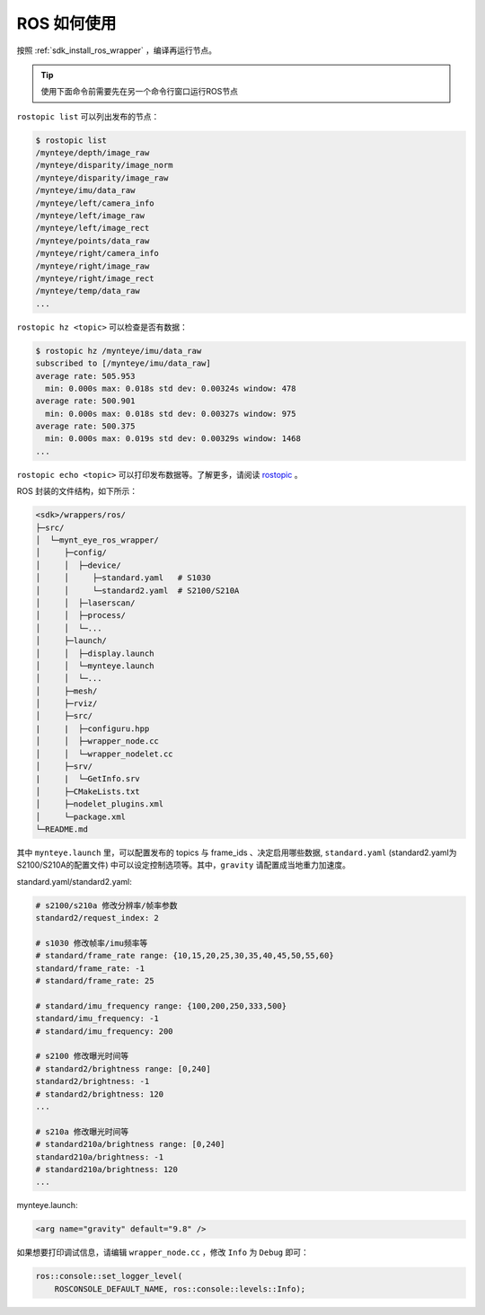 .. _wrapper_ros:

ROS 如何使用
==============

按照 :ref:`sdk_install_ros_wrapper` ，编译再运行节点。

.. tip::

  使用下面命令前需要先在另一个命令行窗口运行ROS节点

``rostopic list`` 可以列出发布的节点：

.. code-block:: bash

  $ rostopic list
  /mynteye/depth/image_raw
  /mynteye/disparity/image_norm
  /mynteye/disparity/image_raw
  /mynteye/imu/data_raw
  /mynteye/left/camera_info
  /mynteye/left/image_raw
  /mynteye/left/image_rect
  /mynteye/points/data_raw
  /mynteye/right/camera_info
  /mynteye/right/image_raw
  /mynteye/right/image_rect
  /mynteye/temp/data_raw
  ...

``rostopic hz <topic>`` 可以检查是否有数据：

.. code-block:: bash

  $ rostopic hz /mynteye/imu/data_raw
  subscribed to [/mynteye/imu/data_raw]
  average rate: 505.953
    min: 0.000s max: 0.018s std dev: 0.00324s window: 478
  average rate: 500.901
    min: 0.000s max: 0.018s std dev: 0.00327s window: 975
  average rate: 500.375
    min: 0.000s max: 0.019s std dev: 0.00329s window: 1468
  ...

``rostopic echo <topic>`` 可以打印发布数据等。了解更多，请阅读 `rostopic <http://wiki.ros.org/rostopic>`_ 。

ROS 封装的文件结构，如下所示：

.. code-block:: none

  <sdk>/wrappers/ros/
  ├─src/
  │  └─mynt_eye_ros_wrapper/
  │     ├─config/
  │     │  ├─device/
  │     │     ├─standard.yaml   # S1030
  │     │     └─standard2.yaml  # S2100/S210A
  │     │  ├─laserscan/
  │     │  ├─process/
  │     │  └─...
  │     ├─launch/
  │     │  ├─display.launch
  │     │  └─mynteye.launch
  │     │  └─...
  │     ├─mesh/
  │     ├─rviz/
  │     ├─src/
  |     |  ├─configuru.hpp
  │     │  ├─wrapper_node.cc
  │     │  └─wrapper_nodelet.cc
  │     ├─srv/
  |     |  └─GetInfo.srv
  │     ├─CMakeLists.txt
  │     ├─nodelet_plugins.xml
  │     └─package.xml
  └─README.md

其中 ``mynteye.launch`` 里，可以配置发布的 topics 与 frame_ids 、决定启用哪些数据, ``standard.yaml`` (standard2.yaml为S2100/S210A的配置文件) 中可以设定控制选项等。其中，``gravity`` 请配置成当地重力加速度。

standard.yaml/standard2.yaml:

.. code-block:: xml

  # s2100/s210a 修改分辨率/帧率参数
  standard2/request_index: 2

  # s1030 修改帧率/imu频率等
  # standard/frame_rate range: {10,15,20,25,30,35,40,45,50,55,60}
  standard/frame_rate: -1
  # standard/frame_rate: 25

  # standard/imu_frequency range: {100,200,250,333,500}
  standard/imu_frequency: -1
  # standard/imu_frequency: 200

  # s2100 修改曝光时间等
  # standard2/brightness range: [0,240]
  standard2/brightness: -1
  # standard2/brightness: 120
  ...

  # s210a 修改曝光时间等
  # standard210a/brightness range: [0,240]
  standard210a/brightness: -1
  # standard210a/brightness: 120
  ...

mynteye.launch:

.. code-block:: xml

  <arg name="gravity" default="9.8" />

如果想要打印调试信息，请编辑 ``wrapper_node.cc`` ，修改 ``Info`` 为 ``Debug`` 即可：

.. code-block:: c++

  ros::console::set_logger_level(
      ROSCONSOLE_DEFAULT_NAME, ros::console::levels::Info);
